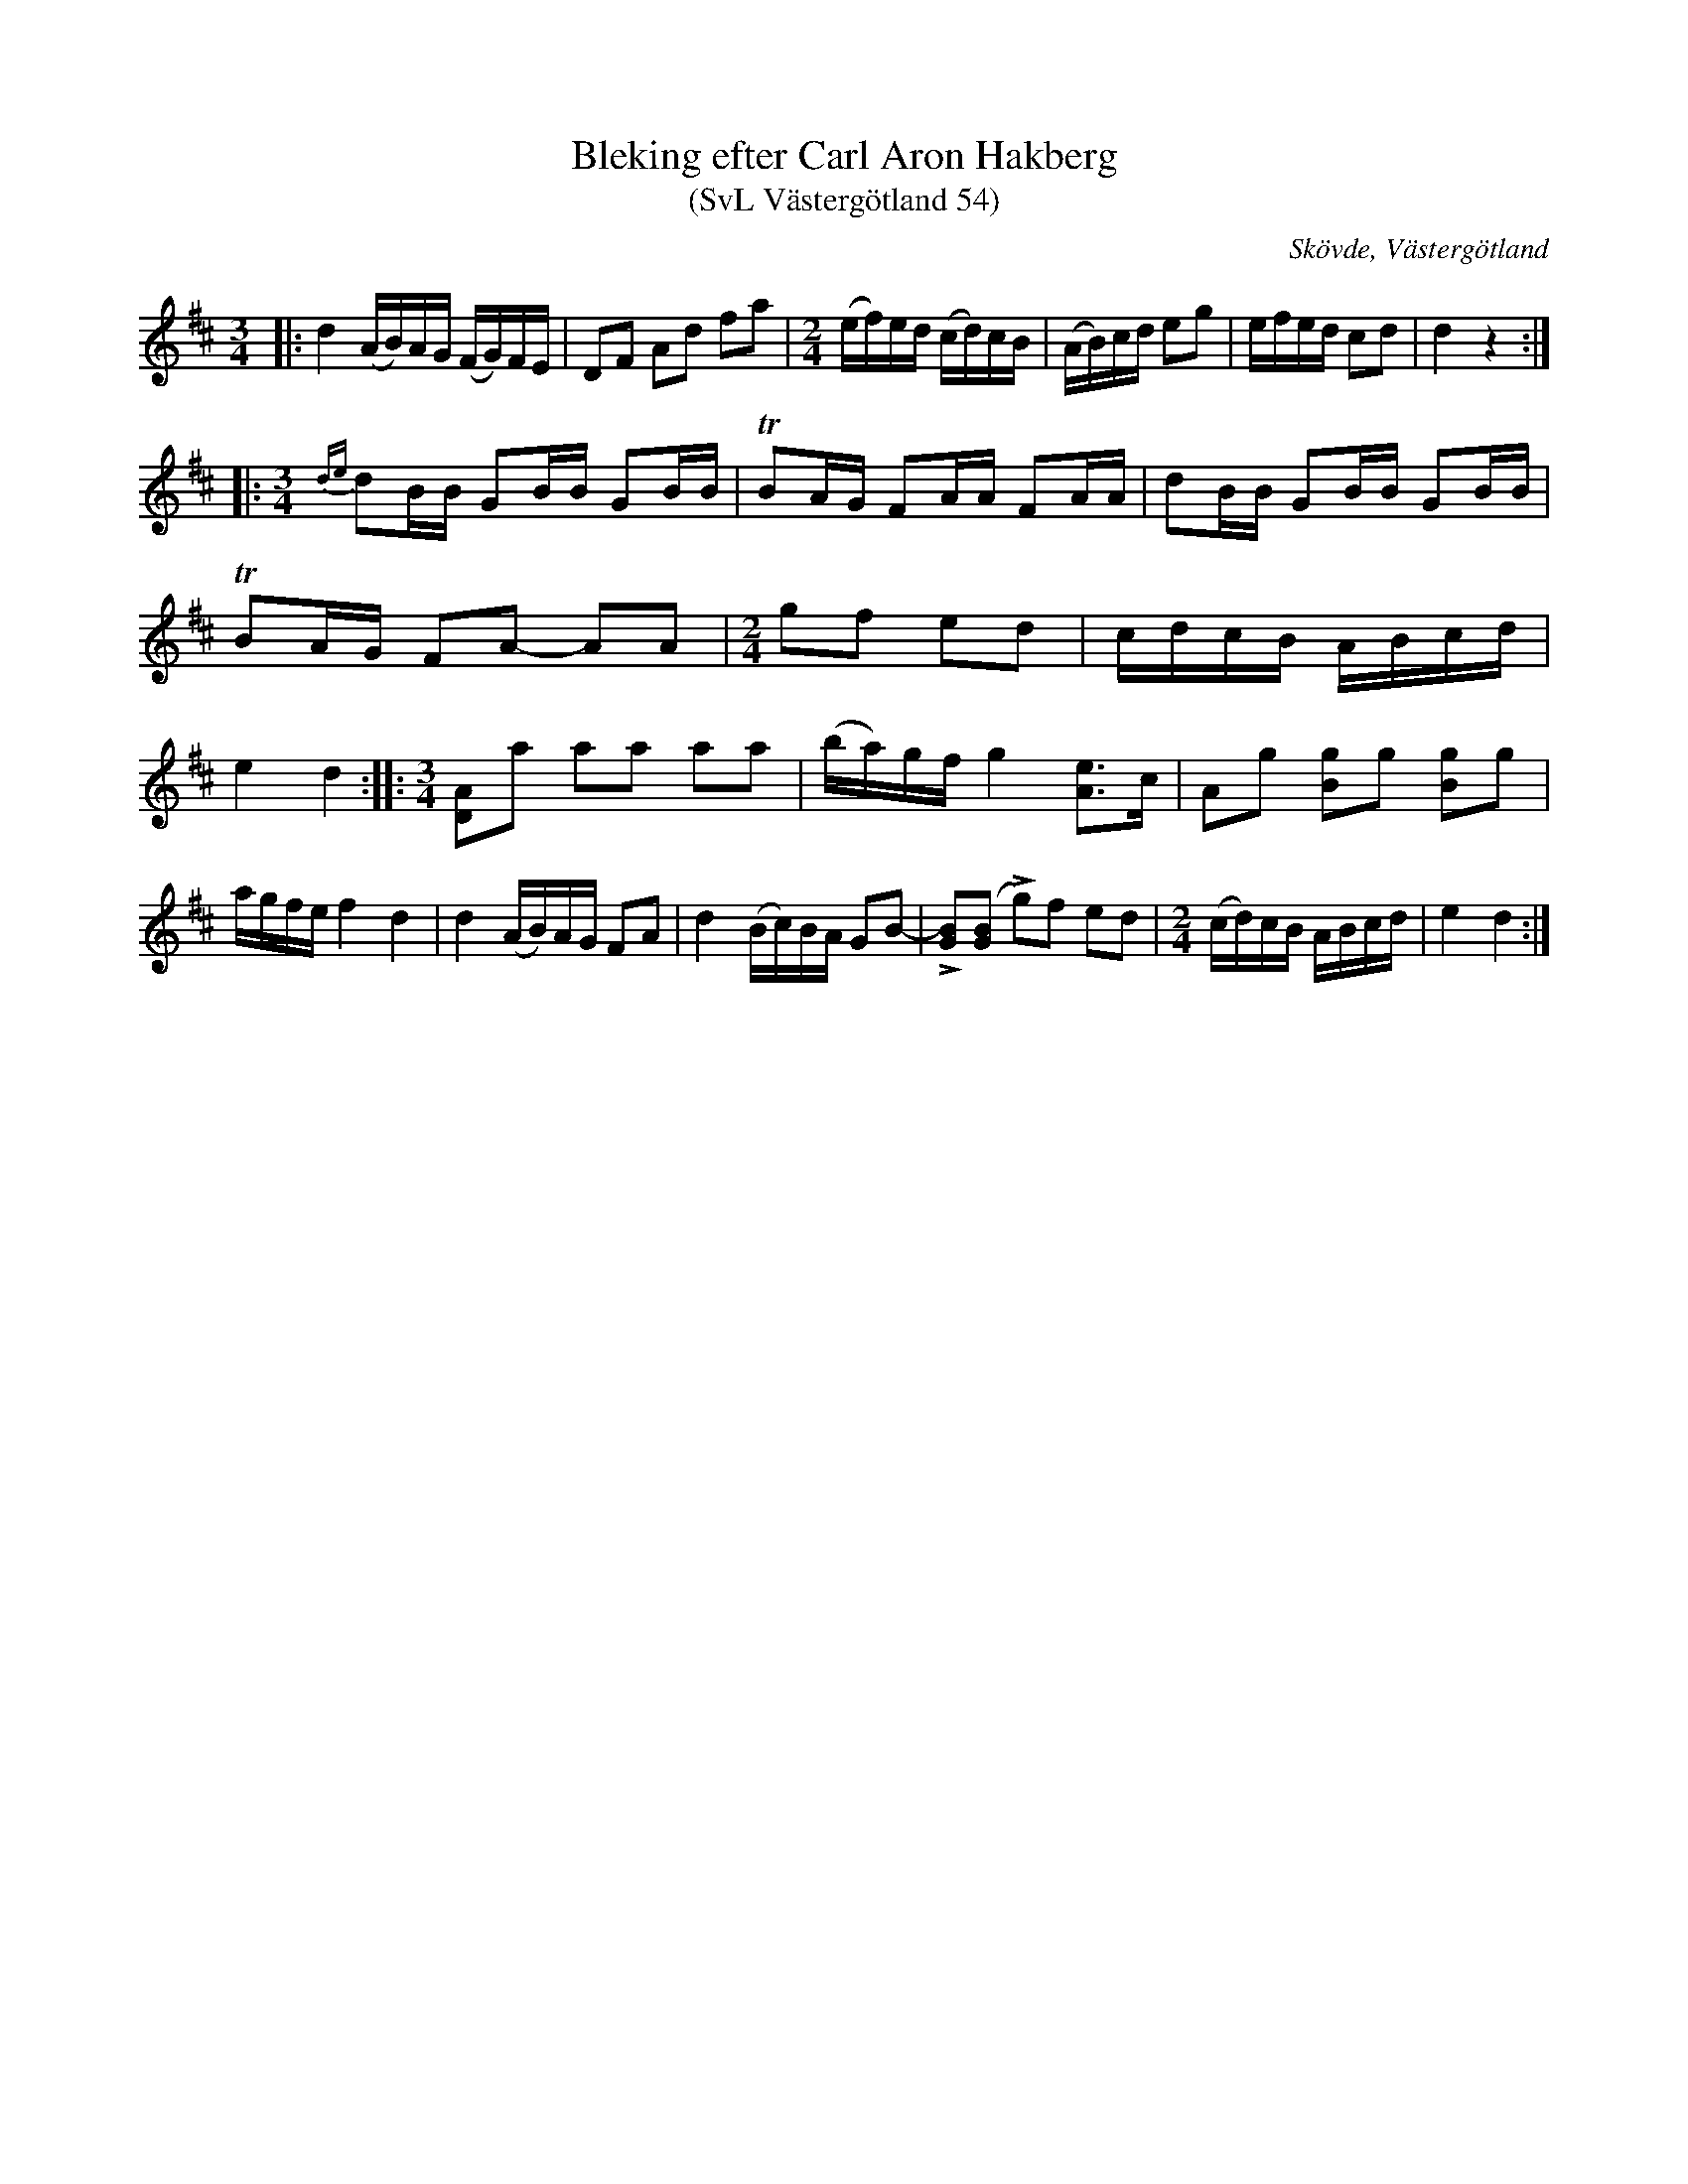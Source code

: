 %%abc-charset utf-8

X:54
T: Bleking efter Carl Aron Hakberg
T: (SvL Västergötland 54)
S: efter Carl Aron Hakberg
O: Skövde, Västergötland
B: Svenska Låtar Västergötland
Z: Åke Persson (2009-04-17) efter not i Svenska Låtar
R: Bleking
L: 1/16
M: 3/4
K: D
|: d4 (AB)AG (FG)FE | D2F2 A2d2 f2a2 |[M:2/4] (ef)ed (cd)cB | (AB)cd e2g2 | efed c2d2 | d4 z4 :|
|:[M:3/4] {de}d2BB G2BB G2BB | TB2AG F2AA F2AA | d2BB G2BB G2BB | 
TB2AG F2A2- A2A2 |[M:2/4] g2f2 e2d2 | cdcB ABcd | e4 d4 :| \ 
|:[M:3/4][L:1/8] [DA]a aa aa | (b/a/)g/f/ g2 [Ae]>c | Ag [Bg]g [Bg]g | a/g/f/e/ f2 d2 |\ 
d2 (A/B/)A/G/ FA | d2 (B/c/)B/A/ GB- | L[GB]([GB] Lg)f ed |[M:2/4][L:1/16] (cd)cB ABcd | e4 d4 :|

